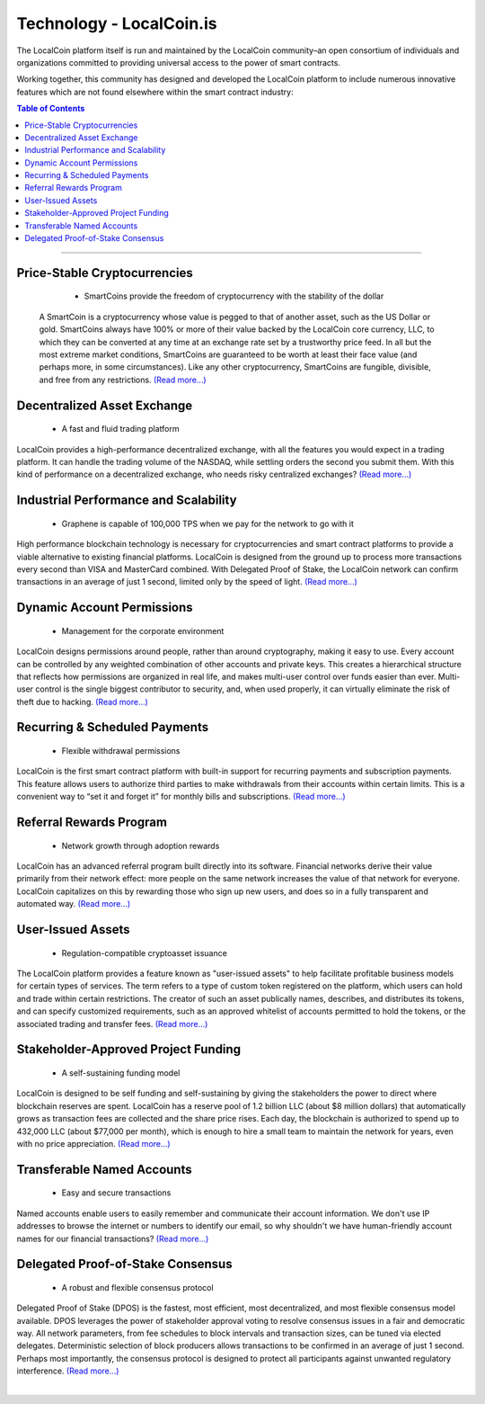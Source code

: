 
****************************
Technology - LocalCoin.is
****************************

The LocalCoin platform itself is run and maintained by the LocalCoin community–an open consortium of individuals and organizations committed to providing universal access to the power of smart contracts.

Working together, this community has designed and developed the LocalCoin platform to include numerous innovative features which are not found elsewhere within the smart contract industry:


.. contents:: Table of Contents
   :local: 

----

Price-Stable Cryptocurrencies 
===================================

  - SmartCoins provide the freedom of cryptocurrency with the stability of the dollar
  
 A SmartCoin is a cryptocurrency whose value is pegged to that of another asset, such as the US Dollar or gold. SmartCoins always have 100% or more of their value backed by the LocalCoin core currency, LLC, to which they can be converted at any time at an exchange rate set by a trustworthy price feed. In all but the most extreme market conditions, SmartCoins are guaranteed to be worth at least their face value (and perhaps more, in some circumstances). Like any other cryptocurrency, SmartCoins are fungible, divisible, and free from any restrictions.  `(Read more...) <https://localcoin.is/technology/price-stable-cryptocurrencies/>`_
  
Decentralized Asset Exchange 
===============================

  - A fast and fluid trading platform
  
LocalCoin provides a high-performance decentralized exchange, with all the features you would expect in a trading platform. It can handle the trading volume of the NASDAQ, while settling orders the second you submit them. With this kind of performance on a decentralized exchange, who needs risky centralized exchanges?  `(Read more...) <https://localcoin.is/technology/decentralized-asset-exchange/>`_
 
  
Industrial Performance and Scalability 
===========================================

  - Graphene is capable of 100,000 TPS when we pay for the network to go with it
  
High performance blockchain technology is necessary for cryptocurrencies and smart contract platforms to provide a viable alternative to existing financial platforms. LocalCoin is designed from the ground up to process more transactions every second than VISA and MasterCard combined. With Delegated Proof of Stake, the LocalCoin network can confirm transactions in an average of just 1 second, limited only by the speed of light.   `(Read more...) <https://localcoin.is/technology/industrial-performance-and-scalability/>`_

  
Dynamic Account Permissions 
========================================

  - Management for the corporate environment
  
LocalCoin designs permissions around people, rather than around cryptography, making it easy to use. Every account can be controlled by any weighted combination of other accounts and private keys. This creates a hierarchical structure that reflects how permissions are organized in real life, and makes multi-user control over funds easier than ever. Multi-user control is the single biggest contributor to security, and, when used properly, it can virtually eliminate the risk of theft due to hacking.  `(Read more...) <https://localcoin.is/technology/dynamic-account-permissions/>`_

  
Recurring & Scheduled Payments 
==================================

  - Flexible withdrawal permissions
  
LocalCoin is the first smart contract platform with built-in support for recurring payments and subscription payments. This feature allows users to authorize third parties to make withdrawals from their accounts within certain limits. This is a convenient way to “set it and forget it” for monthly bills and subscriptions.   `(Read more...) <https://localcoin.is/technology/recurring-and-scheduled-payments/>`_

  
Referral Rewards Program 
==============================

  - Network growth through adoption rewards
  
LocalCoin has an advanced referral program built directly into its software. Financial networks derive their value primarily from their network effect: more people on the same network increases the value of that network for everyone. LocalCoin capitalizes on this by rewarding those who sign up new users, and does so in a fully transparent and automated way.   `(Read more...) <https://localcoin.is/technology/referral-rewards-program/>`_

  
User-Issued Assets 
===============================

  - Regulation-compatible cryptoasset issuance
  
The LocalCoin platform provides a feature known as "user-issued assets" to help facilitate profitable business models for certain types of services. The term refers to a type of custom token registered on the platform, which users can hold and trade within certain restrictions. The creator of such an asset publically names, describes, and distributes its tokens, and can specify customized requirements, such as an approved whitelist of accounts permitted to hold the tokens, or the associated trading and transfer fees.   `(Read more...) <https://localcoin.is/technology/user-issued-assets/>`_

  
Stakeholder-Approved Project Funding 
===========================================

  - A self-sustaining funding model
  
LocalCoin is designed to be self funding and self-sustaining by giving the stakeholders the power to direct where blockchain reserves are spent. LocalCoin has a reserve pool of 1.2 billion LLC (about $8 million dollars) that automatically grows as transaction fees are collected and the share price rises. Each day, the blockchain is authorized to spend up to 432,000 LLC (about $77,000 per month), which is enough to hire a small team to maintain the network for years, even with no price appreciation.  `(Read more...) <https://localcoin.is/technology/stakeholder-approved-project-funding/>`_

  
Transferable Named Accounts 
=================================

  - Easy and secure transactions
  
Named accounts enable users to easily remember and communicate their account information. We don't use IP addresses to browse the internet or numbers to identify our email, so why shouldn't we have human-friendly account names for our financial transactions?   `(Read more...) <https://localcoin.is/technology/transferable-named-accounts/>`_

  
Delegated Proof-of-Stake Consensus 
=========================================

  - A robust and flexible consensus protocol
  
Delegated Proof of Stake (DPOS) is the fastest, most efficient, most decentralized, and most flexible consensus model available. DPOS leverages the power of stakeholder approval voting to resolve consensus issues in a fair and democratic way. All network parameters, from fee schedules to block intervals and transaction sizes, can be tuned via elected delegates. Deterministic selection of block producers allows transactions to be confirmed in an average of just 1 second. Perhaps most importantly, the consensus protocol is designed to protect all participants against unwanted regulatory interference.  `(Read more...) <https://localcoin.is/technology/delegated-proof-of-stake-consensus/>`_

|




